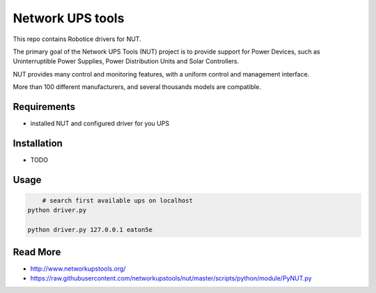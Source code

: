 
=================
Network UPS tools
=================

This repo contains Robotice drivers for NUT.

The primary goal of the Network UPS Tools (NUT) project is to provide support for Power Devices, such as Uninterruptible Power Supplies, Power Distribution Units and Solar Controllers.

NUT provides many control and monitoring features, with a uniform control and management interface.

More than 100 different manufacturers, and several thousands models are compatible.


Requirements
------------

* installed NUT and configured driver for you UPS


Installation
------------

* TODO

Usage
-----

.. code-block:: bash

	# search first available ups on localhost
    python driver.py

    python driver.py 127.0.0.1 eaton5e


Read More
---------

* http://www.networkupstools.org/
* https://raw.githubusercontent.com/networkupstools/nut/master/scripts/python/module/PyNUT.py